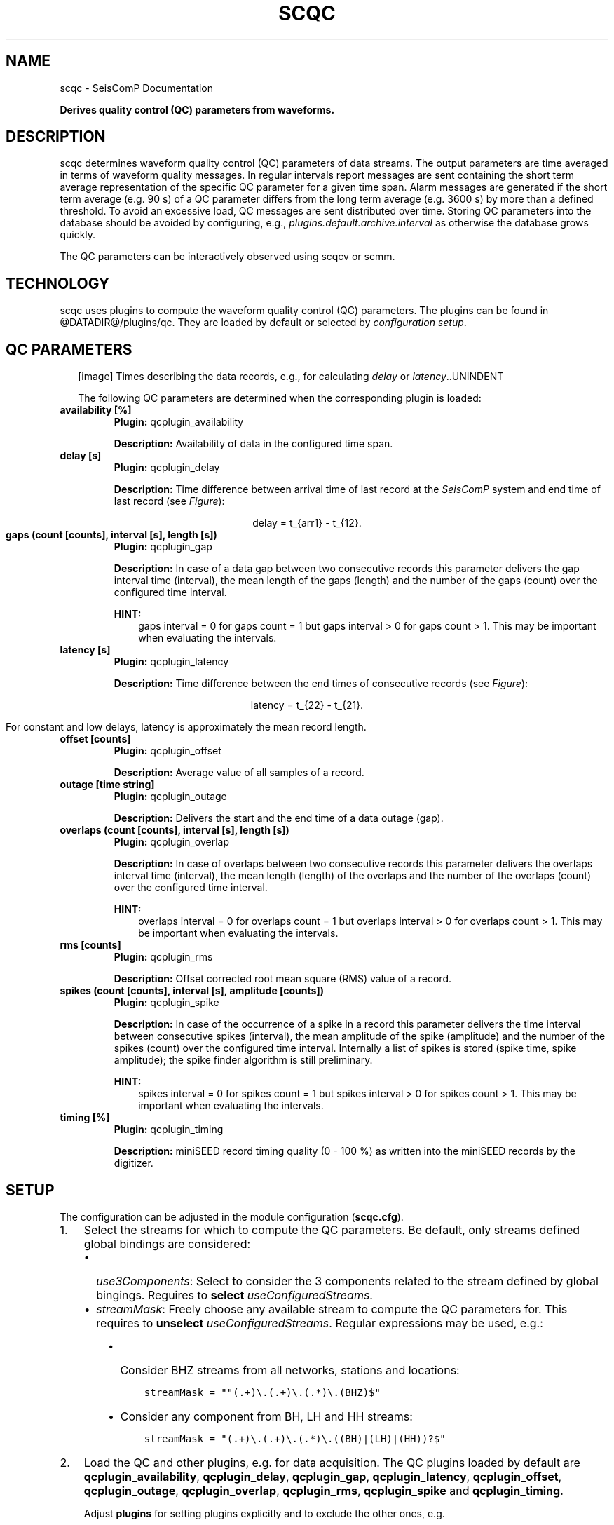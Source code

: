 .\" Man page generated from reStructuredText.
.
.TH "SCQC" "1" "Jun 04, 2021" "4.6.0" "SeisComP"
.SH NAME
scqc \- SeisComP Documentation
.
.nr rst2man-indent-level 0
.
.de1 rstReportMargin
\\$1 \\n[an-margin]
level \\n[rst2man-indent-level]
level margin: \\n[rst2man-indent\\n[rst2man-indent-level]]
-
\\n[rst2man-indent0]
\\n[rst2man-indent1]
\\n[rst2man-indent2]
..
.de1 INDENT
.\" .rstReportMargin pre:
. RS \\$1
. nr rst2man-indent\\n[rst2man-indent-level] \\n[an-margin]
. nr rst2man-indent-level +1
.\" .rstReportMargin post:
..
.de UNINDENT
. RE
.\" indent \\n[an-margin]
.\" old: \\n[rst2man-indent\\n[rst2man-indent-level]]
.nr rst2man-indent-level -1
.\" new: \\n[rst2man-indent\\n[rst2man-indent-level]]
.in \\n[rst2man-indent\\n[rst2man-indent-level]]u
..
.sp
\fBDerives quality control (QC) parameters from waveforms.\fP
.SH DESCRIPTION
.sp
scqc determines waveform quality control (QC) parameters of data streams. The
output parameters are time averaged in terms of waveform quality messages.
In regular intervals report messages are sent containing the short term average
representation of the specific QC parameter for a given time span. Alarm messages
are generated if the short term average (e.g. 90 s) of a QC parameter differs from
the long term average (e.g. 3600 s) by more than a defined threshold.
To avoid an excessive load, QC messages are sent distributed over time. Storing
QC parameters into the database should be avoided by configuring, e.g.,
\fI\%plugins.default.archive.interval\fP as otherwise the database grows
quickly.
.sp
The QC parameters can be interactively observed using scqcv or scmm\&.
.SH TECHNOLOGY
.sp
scqc uses plugins to compute the waveform quality control (QC) parameters.
The plugins can be found in @DATADIR@/plugins/qc. They are loaded by default or
selected by \fI\%configuration setup\fP\&.
.SH QC PARAMETERS
.INDENT 0.0
.INDENT 2.5
[image]
Times describing the data records, e.g., for calculating
\fI\%delay\fP or \fI\%latency\fP\&..UNINDENT
.UNINDENT
.sp
The following QC parameters are determined when the corresponding plugin is
loaded:
.INDENT 0.0
.TP
.B availability [%]
\fBPlugin:\fP qcplugin_availability
.sp
\fBDescription:\fP Availability of data in the configured time span.
.UNINDENT
.INDENT 0.0
.TP
.B delay [s]
\fBPlugin:\fP qcplugin_delay
.sp
\fBDescription:\fP Time difference between arrival time of last record at the \fISeisComP\fP system
and end time of last record (see \fI\%Figure\fP):
.sp
.ce
delay = t_{arr1} \- t_{12}.
.ce 0
.UNINDENT
.INDENT 0.0
.TP
.B gaps (count [counts], interval [s], length [s])
\fBPlugin:\fP qcplugin_gap
.sp
\fBDescription:\fP In case of a data gap between two consecutive records this
parameter delivers the gap interval time (interval), the mean length of the gaps
(length) and the number of the gaps (count) over the configured time interval.
.sp
\fBHINT:\fP
.INDENT 7.0
.INDENT 3.5
gaps interval = 0 for gaps count = 1 but gaps interval > 0
for gaps count > 1. This may be important when evaluating the intervals.
.UNINDENT
.UNINDENT
.UNINDENT
.INDENT 0.0
.TP
.B latency [s]
\fBPlugin:\fP qcplugin_latency
.sp
\fBDescription:\fP Time difference between the end times of consecutive records (see \fI\%Figure\fP):
.sp
.ce
latency = t_{22} \- t_{21}.
.ce 0
.sp
For constant and low delays, latency is approximately the mean record length.
.UNINDENT
.INDENT 0.0
.TP
.B offset [counts]
\fBPlugin:\fP qcplugin_offset
.sp
\fBDescription:\fP Average value of all samples of a record.
.UNINDENT
.INDENT 0.0
.TP
.B outage [time string]
\fBPlugin:\fP qcplugin_outage
.sp
\fBDescription:\fP Delivers the start and the end time of a data outage (gap).
.UNINDENT
.INDENT 0.0
.TP
.B overlaps (count [counts], interval [s], length [s])
\fBPlugin:\fP qcplugin_overlap
.sp
\fBDescription:\fP In case of overlaps between two consecutive records this parameter
delivers the overlaps interval time (interval), the mean length (length) of the
overlaps and the number of the overlaps (count) over the configured time interval.
.sp
\fBHINT:\fP
.INDENT 7.0
.INDENT 3.5
overlaps interval = 0 for overlaps count = 1 but overlaps interval > 0
for overlaps count > 1. This may be important when evaluating the intervals.
.UNINDENT
.UNINDENT
.UNINDENT
.INDENT 0.0
.TP
.B rms [counts]
\fBPlugin:\fP qcplugin_rms
.sp
\fBDescription:\fP Offset corrected root mean square (RMS) value of a record.
.UNINDENT
.INDENT 0.0
.TP
.B spikes (count [counts], interval [s], amplitude [counts])
\fBPlugin:\fP qcplugin_spike
.sp
\fBDescription:\fP In case of the occurrence of a spike in a record this parameter
delivers the time interval between consecutive spikes (interval), the mean
amplitude of the spike (amplitude) and the number of the spikes (count) over the
configured time interval. Internally a list of spikes is stored (spike time,
spike amplitude); the spike finder algorithm is still preliminary.
.sp
\fBHINT:\fP
.INDENT 7.0
.INDENT 3.5
spikes interval = 0 for spikes count = 1 but spikes interval > 0
for spikes count > 1. This may be important when evaluating the intervals.
.UNINDENT
.UNINDENT
.UNINDENT
.INDENT 0.0
.TP
.B timing [%]
\fBPlugin:\fP qcplugin_timing
.sp
\fBDescription:\fP miniSEED record timing quality (0 \- 100 %) as written into the miniSEED records
by the digitizer.
.UNINDENT
.SH SETUP
.sp
The configuration can be adjusted in the module configuration (\fBscqc.cfg\fP).
.INDENT 0.0
.IP 1. 3
Select the streams for which to compute the QC parameters. Be default, only
streams defined global bindings are considered:
.INDENT 3.0
.IP \(bu 2
\fI\%use3Components\fP: Select to consider the 3 components related to
the stream defined by global bingings. Reguires to \fBselect\fP
\fI\%useConfiguredStreams\fP\&.
.IP \(bu 2
\fI\%streamMask\fP: Freely choose any available stream to compute the QC
parameters for. This requires to \fBunselect\fP \fI\%useConfiguredStreams\fP\&.
Regular expressions may be used, e.g.:
.INDENT 3.0
.IP \(bu 2
Consider BHZ streams from all networks, stations and locations:
.INDENT 2.0
.INDENT 3.5
.sp
.nf
.ft C
streamMask = ""(.+)\e.(.+)\e.(.*)\e.(BHZ)$"
.ft P
.fi
.UNINDENT
.UNINDENT
.IP \(bu 2
Consider any component from BH, LH and HH streams:
.INDENT 2.0
.INDENT 3.5
.sp
.nf
.ft C
streamMask = "(.+)\e.(.+)\e.(.*)\e.((BH)|(LH)|(HH))?$"
.ft P
.fi
.UNINDENT
.UNINDENT
.UNINDENT
.UNINDENT
.IP 2. 3
Load the QC and other plugins, e.g. for data acquisition.
The QC plugins loaded by default are \fBqcplugin_availability\fP,
\fBqcplugin_delay\fP, \fBqcplugin_gap\fP, \fBqcplugin_latency\fP,
\fBqcplugin_offset\fP, \fBqcplugin_outage\fP, \fBqcplugin_overlap\fP,
\fBqcplugin_rms\fP, \fBqcplugin_spike\fP and \fBqcplugin_timing\fP\&.
.sp
Adjust \fBplugins\fP for setting plugins explicitly and to exclude the other
ones, e.g.
.INDENT 3.0
.INDENT 3.5
.sp
.nf
.ft C
plugins = qcplugin_availability, qcplugin_spike
.ft P
.fi
.UNINDENT
.UNINDENT
.sp
Further RecordStream plugins for reading data may be considered.
.IP 3. 3
Configure the plugin parameters: Each plugin considers specific parameters
which can be configured separately or the default section.
.UNINDENT
.SH CONFIGURATION
.nf
\fBetc/defaults/global.cfg\fP
\fBetc/defaults/scqc.cfg\fP
\fBetc/global.cfg\fP
\fBetc/scqc.cfg\fP
\fB~/.seiscomp/global.cfg\fP
\fB~/.seiscomp/scqc.cfg\fP
.fi
.sp
.sp
scqc inherits global options\&.
.INDENT 0.0
.TP
.B CreatorId
Type: \fIstring\fP
.sp
ID of QC message creator
Default is \fBsmi://de.gfz\-potsdam/QcTool_0.3.1\fP\&.
.UNINDENT
.INDENT 0.0
.TP
.B useConfiguredStreams
Type: \fIboolean\fP
.sp
Limit QC determination to processed data streams which are
defined in global bindings with detecLocid and detecStream.
Default is \fBtrue\fP\&.
.UNINDENT
.INDENT 0.0
.TP
.B use3Components
Type: \fIboolean\fP
.sp
If useConfiguredStreams is true then this parameter decides whether
to use only the vertical component (default) or all three
components. The 3 components are collected from the inventory
according to channel orientation. If that is not possible
then the fixed components N and E will be used.
Default is \fBfalse\fP\&.
.UNINDENT
.INDENT 0.0
.TP
.B streamMask
Type: \fIstring\fP
.sp
If useConfiguredStreams is false, then
load (from inventory) only those streams, matching the streamMask
.sp
RegEx e.g. "^(NET1|NET2)\e.(STA1|STA2|STA3)\e.(LOC)\e.((BH)|(LH)|(HH))Z$"
.sp
RegEx e.g. "^(.+)\e.(.+)\e.(.*)\e.(.+)Z$"
.sp
streamMask = "^(.+)\e.(.+)\e.(.*)\e.(BHZ)$"
.UNINDENT
.INDENT 0.0
.TP
.B dbLookBack
Type: \fIint\fP
.sp
Unit: \fIdays\fP
.sp
Database look up for past entries not older than x days
(to determine the last QC parameter calculated).
Default is \fB7\fP\&.
.UNINDENT
.sp
\fBNOTE:\fP
.INDENT 0.0
.INDENT 3.5
\fBplugins.*\fP
\fIControl parameters for individual QC plugins.\fP
.UNINDENT
.UNINDENT
.sp
\fBNOTE:\fP
.INDENT 0.0
.INDENT 3.5
\fBplugins.default.*\fP
\fIDefault configuration parameters for the plugins.\fP
\fICan be overwritten by the individual plugin configurations.\fP
.UNINDENT
.UNINDENT
.INDENT 0.0
.TP
.B plugins.default.realTimeOnly
Type: \fIboolean\fP
.sp
Enable to use this plugin only for realtime processing.
.sp
Default [disable]: plugin is able to process archived data AND realtime data streams.
Default is \fBfalse\fP\&.
.UNINDENT
.INDENT 0.0
.TP
.B plugins.default.filter
Type: \fIstring\fP
.sp
Filter string used to filter waveforms before processing.
.UNINDENT
.INDENT 0.0
.TP
.B plugins.default.buffer
Type: \fIint\fP
.sp
Unit: \fIs\fP
.sp
Qc\-Buffer Length [s] (aka LTA\-Buffer). Must be >= plugins.*.bufferLength.
Default is \fB4000\fP\&.
.UNINDENT
.sp
\fBNOTE:\fP
.INDENT 0.0
.INDENT 3.5
\fBplugins.default.report.*\fP
\fIControl interactions with the messaging system.\fP
.UNINDENT
.UNINDENT
.INDENT 0.0
.TP
.B plugins.default.report.interval
Type: \fIint\fP
.sp
Unit: \fIs\fP
.sp
Interval for sending report messages which e.g.
will be  may be displayed by scqcv.
Default is \fB60\fP\&.
.UNINDENT
.INDENT 0.0
.TP
.B plugins.default.report.buffer
Type: \fIint\fP
.sp
Unit: \fIs\fP
.sp
Time window for calculating QC reports.
Default is \fB600\fP\&.
.UNINDENT
.INDENT 0.0
.TP
.B plugins.default.report.timeout
Type: \fIint\fP
.sp
Unit: \fIs\fP
.sp
Report messages are generated in case no data
is received since timeout. Only in real\-time processing.
Default is \fB0\fP\&.
.UNINDENT
.sp
\fBNOTE:\fP
.INDENT 0.0
.INDENT 3.5
\fBplugins.default.archive.*\fP
\fIControl sending QC reports as notifier to the messaging where\fP
\fIscmaster will write them to the database.\fP
.UNINDENT
.UNINDENT
.INDENT 0.0
.TP
.B plugins.default.archive.interval
Type: \fIint\fP
.sp
Unit: \fIs\fP
.sp
Interval to send the QC reports.
.sp
Default [\-1]: Do not send any QC report. This will prevent writing
QC reports into the database.
Default is \fB\-1\fP\&.
.UNINDENT
.INDENT 0.0
.TP
.B plugins.default.archive.buffer
Type: \fIint\fP
.sp
Unit: \fIs\fP
.sp
Time window for calculating QC reports.
Default is \fB3600\fP\&.
.UNINDENT
.sp
\fBNOTE:\fP
.INDENT 0.0
.INDENT 3.5
\fBplugins.default.alert.*\fP
\fIControl for sending alerts based on QC reports.\fP
.UNINDENT
.UNINDENT
.INDENT 0.0
.TP
.B plugins.default.alert.interval
Type: \fIint\fP
.sp
Unit: \fIs\fP
.sp
Interval for checking and sending alert thresholds.
\-1 disables threshold checking.
Default is \fB\-1\fP\&.
.UNINDENT
.INDENT 0.0
.TP
.B plugins.default.alert.buffer
Type: \fIint\fP
.sp
Unit: \fIs\fP
.sp
Time window for calculating QC reports.
Default is \fB1800\fP\&.
.UNINDENT
.INDENT 0.0
.TP
.B plugins.default.alert.thresholds
Type: \fIint\fP
.sp
List of thresholds for sending QC reports. Use comma to separate values.
Default is \fB150\fP\&.
.UNINDENT
.sp
\fBNOTE:\fP
.INDENT 0.0
.INDENT 3.5
\fBplugins.QcLatency.*\fP
\fIConfiguration parameters for the plugin qcplugin_latency. Overwrites the parameters from the default section.\fP
.UNINDENT
.UNINDENT
.INDENT 0.0
.TP
.B plugins.QcLatency.realTimeOnly
Type: \fIboolean\fP
.sp
Enable to use this plugin only for realtime processing.
.sp
Default [disable]: plugin is able to process archived data AND realtime data streams.
Default is \fBtrue\fP\&.
.UNINDENT
.INDENT 0.0
.TP
.B plugins.QcLatency.filter
Type: \fIstring\fP
.sp
Filter string used to filter waveforms before processing.
.UNINDENT
.INDENT 0.0
.TP
.B plugins.QcLatency.buffer
Type: \fIint\fP
.sp
Unit: \fIs\fP
.sp
Qc\-Buffer Length [s] (aka LTA\-Buffer). Must be >= plugins.*.bufferLength.
Default is \fB4000\fP\&.
.UNINDENT
.sp
\fBNOTE:\fP
.INDENT 0.0
.INDENT 3.5
\fBplugins.QcLatency.report.*\fP
\fIControl interactions with the messaging system.\fP
.UNINDENT
.UNINDENT
.INDENT 0.0
.TP
.B plugins.QcLatency.report.interval
Type: \fIint\fP
.sp
Unit: \fIs\fP
.sp
Interval for sending report messages which, e.g.,
can be displayed by scqcv.
Default is \fB60\fP\&.
.UNINDENT
.INDENT 0.0
.TP
.B plugins.QcLatency.report.buffer
Type: \fIint\fP
.sp
Unit: \fIs\fP
.sp
Time window for calculating QC reports.
Default is \fB600\fP\&.
.UNINDENT
.INDENT 0.0
.TP
.B plugins.QcLatency.report.timeout
Type: \fIint\fP
.sp
Unit: \fIs\fP
.sp
Report messages are generated in case no data
is received since timeout. Only in real\-time processing.
Default is \fB0\fP\&.
.UNINDENT
.sp
\fBNOTE:\fP
.INDENT 0.0
.INDENT 3.5
\fBplugins.QcLatency.archive.*\fP
\fIControl sending QC reports as notifier to the messaging where\fP
\fIscmaster will write them to the database.\fP
.UNINDENT
.UNINDENT
.INDENT 0.0
.TP
.B plugins.QcLatency.archive.interval
Type: \fIint\fP
.sp
Unit: \fIs\fP
.sp
Interval to send the QC reports.
.sp
Default [\-1]: Do not send any QC report. This will prevent writing
QC reports into the database.
Default is \fB\-1\fP\&.
.UNINDENT
.INDENT 0.0
.TP
.B plugins.QcLatency.archive.buffer
Type: \fIint\fP
.sp
Unit: \fIs\fP
.sp
Time window for calculating QC reports.
Default is \fB3600\fP\&.
.UNINDENT
.sp
\fBNOTE:\fP
.INDENT 0.0
.INDENT 3.5
\fBplugins.QcLatency.alert.*\fP
\fIControl for sending alerts based on QC reports.\fP
.UNINDENT
.UNINDENT
.INDENT 0.0
.TP
.B plugins.QcLatency.alert.interval
Type: \fIint\fP
.sp
Unit: \fIs\fP
.sp
Interval for checking and sending alert thresholds.
\-1 disables threshold checking.
Default is \fB\-1\fP\&.
.UNINDENT
.INDENT 0.0
.TP
.B plugins.QcLatency.alert.buffer
Type: \fIint\fP
.sp
Unit: \fIs\fP
.sp
Time window for calculating QC reports.
Default is \fB1800\fP\&.
.UNINDENT
.INDENT 0.0
.TP
.B plugins.QcLatency.alert.thresholds
Type: \fIint\fP
.sp
List of thresholds for sending QC reports. Use comma to separate values.
Default is \fB150\fP\&.
.UNINDENT
.sp
\fBNOTE:\fP
.INDENT 0.0
.INDENT 3.5
\fBplugins.QcDelay.*\fP
\fIConfiguration parameters for the plugin qcplugin_delay. Overwrites the parameters from the default section.\fP
.UNINDENT
.UNINDENT
.INDENT 0.0
.TP
.B plugins.QcDelay.realTimeOnly
Type: \fIboolean\fP
.sp
Enable to use this plugin only for realtime processing.
.sp
Default [disable]: plugin is able to processd data AND realtime data streams.
Default is \fBtrue\fP\&.
.UNINDENT
.INDENT 0.0
.TP
.B plugins.QcDelay.filter
Type: \fIstring\fP
.sp
Filter string used to filter waveforms before processing.
.UNINDENT
.INDENT 0.0
.TP
.B plugins.QcDelay.buffer
Type: \fIint\fP
.sp
Unit: \fIs\fP
.sp
Qc\-Buffer Length [s] (aka LTA\-Buffer). Must be >= plugins.*.bufferLength.
Default is \fB4000\fP\&.
.UNINDENT
.sp
\fBNOTE:\fP
.INDENT 0.0
.INDENT 3.5
\fBplugins.QcDelay.report.*\fP
\fIControl interactions with the messaging system.\fP
.UNINDENT
.UNINDENT
.INDENT 0.0
.TP
.B plugins.QcDelay.report.interval
Type: \fIint\fP
.sp
Unit: \fIs\fP
.sp
Interval for sending report messages which e.g.
will be  may be displayed by scqcv.
Default is \fB60\fP\&.
.UNINDENT
.INDENT 0.0
.TP
.B plugins.QcDelay.report.buffer
Type: \fIint\fP
.sp
Unit: \fIs\fP
.sp
Time window for calculating QC reports.
Default is \fB600\fP\&.
.UNINDENT
.INDENT 0.0
.TP
.B plugins.QcDelay.report.timeout
Type: \fIint\fP
.sp
Unit: \fIs\fP
.sp
Report messages are generated in case no data
is received since timeout. Only in real\-time processing.
Default is \fB0\fP\&.
.UNINDENT
.sp
\fBNOTE:\fP
.INDENT 0.0
.INDENT 3.5
\fBplugins.QcDelay.archive.*\fP
\fIControl sending QC reports as notifier to the messaging where\fP
\fIscmaster will write them to the database.\fP
.UNINDENT
.UNINDENT
.INDENT 0.0
.TP
.B plugins.QcDelay.archive.interval
Type: \fIint\fP
.sp
Unit: \fIs\fP
.sp
Interval to send the QC reports.
.sp
Default [\-1]: Do not send any QC report. This will prevent writing
QC reports into the database.
Default is \fB\-1\fP\&.
.UNINDENT
.INDENT 0.0
.TP
.B plugins.QcDelay.archive.buffer
Type: \fIint\fP
.sp
Unit: \fIs\fP
.sp
Time window for calculating QC reports.
Default is \fB3600\fP\&.
.UNINDENT
.sp
\fBNOTE:\fP
.INDENT 0.0
.INDENT 3.5
\fBplugins.QcDelay.alert.*\fP
\fIControl for sending alerts based on QC reports.\fP
.UNINDENT
.UNINDENT
.INDENT 0.0
.TP
.B plugins.QcDelay.alert.interval
Type: \fIint\fP
.sp
Unit: \fIs\fP
.sp
Interval for checking and sending alert thresholds.
\-1 disables threshold checking.
Default is \fB\-1\fP\&.
.UNINDENT
.INDENT 0.0
.TP
.B plugins.QcDelay.alert.buffer
Type: \fIint\fP
.sp
Unit: \fIs\fP
.sp
Time window for calculating QC reports.
Default is \fB1800\fP\&.
.UNINDENT
.INDENT 0.0
.TP
.B plugins.QcDelay.alert.thresholds
Type: \fIint\fP
.sp
List of thresholds for sending QC reports. Use comma to separate values.
Default is \fB150\fP\&.
.UNINDENT
.sp
\fBNOTE:\fP
.INDENT 0.0
.INDENT 3.5
\fBplugins.QcGap.*\fP
\fIConfiguration parameters for the plugin qcplugin_gap. Overwrites the parameters from the default section.\fP
.UNINDENT
.UNINDENT
.INDENT 0.0
.TP
.B plugins.QcGap.realTimeOnly
Type: \fIboolean\fP
.sp
Enable to use this plugin only for realtime processing.
.sp
Default [disable]: plugin is able to process archived data AND realtime data streams.
Default is \fBfalse\fP\&.
.UNINDENT
.INDENT 0.0
.TP
.B plugins.QcGap.filter
Type: \fIstring\fP
.sp
Filter string used to filter waveforms before processing.
.UNINDENT
.INDENT 0.0
.TP
.B plugins.QcGap.buffer
Type: \fIint\fP
.sp
Unit: \fIs\fP
.sp
Qc\-Buffer Length [s] (aka LTA\-Buffer). Must be >= plugins.*.bufferLength.
Default is \fB4000\fP\&.
.UNINDENT
.sp
\fBNOTE:\fP
.INDENT 0.0
.INDENT 3.5
\fBplugins.QcGap.report.*\fP
\fIControl interactions with the messaging system.\fP
.UNINDENT
.UNINDENT
.INDENT 0.0
.TP
.B plugins.QcGap.report.interval
Type: \fIint\fP
.sp
Unit: \fIs\fP
.sp
Interval for sending report messages which e.g.
will be  may be displayed by scqcv.
Default is \fB60\fP\&.
.UNINDENT
.INDENT 0.0
.TP
.B plugins.QcGap.report.buffer
Type: \fIint\fP
.sp
Unit: \fIs\fP
.sp
Time window for calculating QC reports.
Default is \fB600\fP\&.
.UNINDENT
.INDENT 0.0
.TP
.B plugins.QcGap.report.timeout
Type: \fIint\fP
.sp
Unit: \fIs\fP
.sp
Report messages are generated in case no data
is received since timeout. Only in real\-time processing.
Default is \fB0\fP\&.
.UNINDENT
.sp
\fBNOTE:\fP
.INDENT 0.0
.INDENT 3.5
\fBplugins.QcGap.archive.*\fP
\fIControl sending QC reports as notifier to the messaging where\fP
\fIscmaster will write them to the database.\fP
.UNINDENT
.UNINDENT
.INDENT 0.0
.TP
.B plugins.QcGap.archive.interval
Type: \fIint\fP
.sp
Unit: \fIs\fP
.sp
Interval to send the QC reports.
.sp
Default [\-1]: Do not send any QC report. This will prevent writing
QC reports into the database.
Default is \fB\-1\fP\&.
.UNINDENT
.INDENT 0.0
.TP
.B plugins.QcGap.archive.buffer
Type: \fIint\fP
.sp
Unit: \fIs\fP
.sp
Time window for calculating QC reports.
Default is \fB3600\fP\&.
.UNINDENT
.sp
\fBNOTE:\fP
.INDENT 0.0
.INDENT 3.5
\fBplugins.QcGap.alert.*\fP
\fIControl for sending alerts based on QC reports.\fP
.UNINDENT
.UNINDENT
.INDENT 0.0
.TP
.B plugins.QcGap.alert.interval
Type: \fIint\fP
.sp
Unit: \fIs\fP
.sp
Interval for checking and sending alert thresholds.
\-1 disables threshold checking.
Default is \fB\-1\fP\&.
.UNINDENT
.INDENT 0.0
.TP
.B plugins.QcGap.alert.buffer
Type: \fIint\fP
.sp
Unit: \fIs\fP
.sp
Time window for calculating QC reports.
Default is \fB1800\fP\&.
.UNINDENT
.INDENT 0.0
.TP
.B plugins.QcGap.alert.thresholds
Type: \fIint\fP
.sp
List of thresholds for sending QC reports. Use comma to separate values.
Default is \fB150\fP\&.
.UNINDENT
.sp
\fBNOTE:\fP
.INDENT 0.0
.INDENT 3.5
\fBplugins.QcOffset.*\fP
\fIConfiguration parameters for the plugin qcplugin_offset. Overwrites the parameters from the default section.\fP
.UNINDENT
.UNINDENT
.INDENT 0.0
.TP
.B plugins.QcOffset.realTimeOnly
Type: \fIboolean\fP
.sp
Enable to use this plugin only for realtime processing.
.sp
Default [disable]: plugin is able to process archived data AND realtime data streams.
Default is \fBfalse\fP\&.
.UNINDENT
.INDENT 0.0
.TP
.B plugins.QcOffset.filter
Type: \fIstring\fP
.sp
Filter string used to filter waveforms before processing.
.UNINDENT
.INDENT 0.0
.TP
.B plugins.QcOffset.buffer
Type: \fIint\fP
.sp
Unit: \fIs\fP
.sp
Qc\-Buffer Length [s] (aka LTA\-Buffer). Must be >= plugins.*.bufferLength.
Default is \fB4000\fP\&.
.UNINDENT
.sp
\fBNOTE:\fP
.INDENT 0.0
.INDENT 3.5
\fBplugins.QcOffset.report.*\fP
\fIControl interactions with the messaging system.\fP
.UNINDENT
.UNINDENT
.INDENT 0.0
.TP
.B plugins.QcOffset.report.interval
Type: \fIint\fP
.sp
Unit: \fIs\fP
.sp
Interval for sending report messages which e.g.
will be  may be displayed by scqcv.
Default is \fB60\fP\&.
.UNINDENT
.INDENT 0.0
.TP
.B plugins.QcOffset.report.buffer
Type: \fIint\fP
.sp
Unit: \fIs\fP
.sp
Time window for calculating QC reports.
Default is \fB600\fP\&.
.UNINDENT
.INDENT 0.0
.TP
.B plugins.QcOffset.report.timeout
Type: \fIint\fP
.sp
Unit: \fIs\fP
.sp
Report messages are generated in case no data
is received since timeout. Only in real\-time processing.
Default is \fB0\fP\&.
.UNINDENT
.sp
\fBNOTE:\fP
.INDENT 0.0
.INDENT 3.5
\fBplugins.QcOffset.archive.*\fP
\fIControl sending QC reports as notifier to the messaging where\fP
\fIscmaster will write them to the database.\fP
.UNINDENT
.UNINDENT
.INDENT 0.0
.TP
.B plugins.QcOffset.archive.interval
Type: \fIint\fP
.sp
Unit: \fIs\fP
.sp
Interval to send the QC reports.
.sp
Default [\-1]: Do not send any QC report. This will prevent writing
QC reports into the database.
Default is \fB\-1\fP\&.
.UNINDENT
.INDENT 0.0
.TP
.B plugins.QcOffset.archive.buffer
Type: \fIint\fP
.sp
Unit: \fIs\fP
.sp
Time window for calculating QC reports.
Default is \fB3600\fP\&.
.UNINDENT
.sp
\fBNOTE:\fP
.INDENT 0.0
.INDENT 3.5
\fBplugins.QcOffset.alert.*\fP
\fIControl for sending alerts based on QC reports.\fP
.UNINDENT
.UNINDENT
.INDENT 0.0
.TP
.B plugins.QcOffset.alert.interval
Type: \fIint\fP
.sp
Unit: \fIs\fP
.sp
Interval for checking and sending alert thresholds.
\-1 disables threshold checking.
Default is \fB\-1\fP\&.
.UNINDENT
.INDENT 0.0
.TP
.B plugins.QcOffset.alert.buffer
Type: \fIint\fP
.sp
Unit: \fIs\fP
.sp
Time window for calculating QC reports.
Default is \fB1800\fP\&.
.UNINDENT
.INDENT 0.0
.TP
.B plugins.QcOffset.alert.thresholds
Type: \fIint\fP
.sp
List of thresholds for sending QC reports. Use comma to separate values.
Default is \fB150\fP\&.
.UNINDENT
.sp
\fBNOTE:\fP
.INDENT 0.0
.INDENT 3.5
\fBplugins.QcOverlap.*\fP
\fIConfiguration parameters for the plugin qcplugin_overlap. Overwrites the parameters from the default section.\fP
.UNINDENT
.UNINDENT
.INDENT 0.0
.TP
.B plugins.QcOverlap.realTimeOnly
Type: \fIboolean\fP
.sp
Enable to use this plugin only for realtime processing.
.sp
Default [disable]: plugin is able to process archived data AND realtime data streams.
Default is \fBfalse\fP\&.
.UNINDENT
.INDENT 0.0
.TP
.B plugins.QcOverlap.filter
Type: \fIstring\fP
.sp
Filter string used to filter waveforms before processing.
.UNINDENT
.INDENT 0.0
.TP
.B plugins.QcOverlap.buffer
Type: \fIint\fP
.sp
Unit: \fIs\fP
.sp
Qc\-Buffer Length [s] (aka LTA\-Buffer). Must be >= plugins.*.bufferLength.
Default is \fB4000\fP\&.
.UNINDENT
.sp
\fBNOTE:\fP
.INDENT 0.0
.INDENT 3.5
\fBplugins.QcOverlap.report.*\fP
\fIControl interactions with the messaging system.\fP
.UNINDENT
.UNINDENT
.INDENT 0.0
.TP
.B plugins.QcOverlap.report.interval
Type: \fIint\fP
.sp
Unit: \fIs\fP
.sp
Interval for sending report messages which e.g.
will be  may be displayed by scqcv.
Default is \fB60\fP\&.
.UNINDENT
.INDENT 0.0
.TP
.B plugins.QcOverlap.report.buffer
Type: \fIint\fP
.sp
Unit: \fIs\fP
.sp
Time window for calculating QC reports.
Default is \fB600\fP\&.
.UNINDENT
.INDENT 0.0
.TP
.B plugins.QcOverlap.report.timeout
Type: \fIint\fP
.sp
Unit: \fIs\fP
.sp
Report messages are generated in case no data
is received since timeout. Only in real\-time processing.
Default is \fB0\fP\&.
.UNINDENT
.sp
\fBNOTE:\fP
.INDENT 0.0
.INDENT 3.5
\fBplugins.QcOverlap.archive.*\fP
\fIControl sending QC reports as notifier to the messaging where\fP
\fIscmaster will write them to the database.\fP
.UNINDENT
.UNINDENT
.INDENT 0.0
.TP
.B plugins.QcOverlap.archive.interval
Type: \fIint\fP
.sp
Unit: \fIs\fP
.sp
Interval to send the QC reports.
.sp
Default [\-1]: Do not send any QC report. This will prevent writing
QC reports into the database.
Default is \fB\-1\fP\&.
.UNINDENT
.INDENT 0.0
.TP
.B plugins.QcOverlap.archive.buffer
Type: \fIint\fP
.sp
Unit: \fIs\fP
.sp
Time window for calculating QC reports.
Default is \fB3600\fP\&.
.UNINDENT
.sp
\fBNOTE:\fP
.INDENT 0.0
.INDENT 3.5
\fBplugins.QcOverlap.alert.*\fP
\fIControl for sending alerts based on QC reports.\fP
.UNINDENT
.UNINDENT
.INDENT 0.0
.TP
.B plugins.QcOverlap.alert.interval
Type: \fIint\fP
.sp
Unit: \fIs\fP
.sp
Interval for checking and sending alert thresholds.
\-1 disables threshold checking.
Default is \fB\-1\fP\&.
.UNINDENT
.INDENT 0.0
.TP
.B plugins.QcOverlap.alert.buffer
Type: \fIint\fP
.sp
Unit: \fIs\fP
.sp
Time window for calculating QC reports.
Default is \fB1800\fP\&.
.UNINDENT
.INDENT 0.0
.TP
.B plugins.QcOverlap.alert.thresholds
Type: \fIint\fP
.sp
List of thresholds for sending QC reports. Use comma to separate values.
Default is \fB150\fP\&.
.UNINDENT
.sp
\fBNOTE:\fP
.INDENT 0.0
.INDENT 3.5
\fBplugins.QcRms.*\fP
\fIConfiguration parameters for the plugin qcplugin_rms. Overwrites the parameters from the default section.\fP
.UNINDENT
.UNINDENT
.INDENT 0.0
.TP
.B plugins.QcRms.realTimeOnly
Type: \fIboolean\fP
.sp
Enable to use this plugin only for realtime processing.
.sp
Default [disable]: plugin is able to process archived data AND realtime data streams.
Default is \fBfalse\fP\&.
.UNINDENT
.INDENT 0.0
.TP
.B plugins.QcRms.filter
Type: \fIstring\fP
.sp
Filter string used to filter waveforms before processing.
.UNINDENT
.INDENT 0.0
.TP
.B plugins.QcRms.buffer
Type: \fIint\fP
.sp
Unit: \fIs\fP
.sp
Qc\-Buffer Length [s] (aka LTA\-Buffer). Must be >= plugins.*.bufferLength.
Default is \fB4000\fP\&.
.UNINDENT
.sp
\fBNOTE:\fP
.INDENT 0.0
.INDENT 3.5
\fBplugins.QcRms.report.*\fP
\fIControl interactions with the messaging system.\fP
.UNINDENT
.UNINDENT
.INDENT 0.0
.TP
.B plugins.QcRms.report.interval
Type: \fIint\fP
.sp
Unit: \fIs\fP
.sp
Interval for sending report messages which e.g.
will be  may be displayed by scqcv.
Default is \fB60\fP\&.
.UNINDENT
.INDENT 0.0
.TP
.B plugins.QcRms.report.buffer
Type: \fIint\fP
.sp
Unit: \fIs\fP
.sp
Time window for calculating QC reports.
Default is \fB600\fP\&.
.UNINDENT
.INDENT 0.0
.TP
.B plugins.QcRms.report.timeout
Type: \fIint\fP
.sp
Unit: \fIs\fP
.sp
Report messages are generated in case no data
is received since timeout. Only in real\-time processing.
Default is \fB0\fP\&.
.UNINDENT
.sp
\fBNOTE:\fP
.INDENT 0.0
.INDENT 3.5
\fBplugins.QcRms.archive.*\fP
\fIControl sending QC reports as notifier to the messaging where\fP
\fIscmaster will write them to the database.\fP
.UNINDENT
.UNINDENT
.INDENT 0.0
.TP
.B plugins.QcRms.archive.interval
Type: \fIint\fP
.sp
Unit: \fIs\fP
.sp
Interval to send the QC reports.
.sp
Default [\-1]: Do not send any QC report. This will prevent writing
QC reports into the database.
Default is \fB\-1\fP\&.
.UNINDENT
.INDENT 0.0
.TP
.B plugins.QcRms.archive.buffer
Type: \fIint\fP
.sp
Unit: \fIs\fP
.sp
Time window for calculating QC reports.
Default is \fB3600\fP\&.
.UNINDENT
.sp
\fBNOTE:\fP
.INDENT 0.0
.INDENT 3.5
\fBplugins.QcRms.alert.*\fP
\fIControl for sending alerts based on QC reports.\fP
.UNINDENT
.UNINDENT
.INDENT 0.0
.TP
.B plugins.QcRms.alert.interval
Type: \fIint\fP
.sp
Unit: \fIs\fP
.sp
Interval for checking and sending alert thresholds.
\-1 disables threshold checking.
Default is \fB\-1\fP\&.
.UNINDENT
.INDENT 0.0
.TP
.B plugins.QcRms.alert.buffer
Type: \fIint\fP
.sp
Unit: \fIs\fP
.sp
Time window for calculating QC reports.
Default is \fB1800\fP\&.
.UNINDENT
.INDENT 0.0
.TP
.B plugins.QcRms.alert.thresholds
Type: \fIint\fP
.sp
List of thresholds for sending QC reports. Use comma to separate values.
Default is \fB150\fP\&.
.UNINDENT
.sp
\fBNOTE:\fP
.INDENT 0.0
.INDENT 3.5
\fBplugins.QcSpike.*\fP
\fIConfiguration parameters for the plugin qcplugin_spike. Overwrites the parameters from the default section.\fP
.UNINDENT
.UNINDENT
.INDENT 0.0
.TP
.B plugins.QcSpike.realTimeOnly
Type: \fIboolean\fP
.sp
Enable to use this plugin only for realtime processing.
.sp
Default [disable]: plugin is able to process archived data AND realtime data streams.
Default is \fBfalse\fP\&.
.UNINDENT
.INDENT 0.0
.TP
.B plugins.QcSpike.filter
Type: \fIstring\fP
.sp
Filter string used to filter waveforms before processing.
.UNINDENT
.INDENT 0.0
.TP
.B plugins.QcSpike.buffer
Type: \fIint\fP
.sp
Unit: \fIs\fP
.sp
Qc\-Buffer Length [s] (aka LTA\-Buffer). Must be >= plugins.*.bufferLength.
Default is \fB4000\fP\&.
.UNINDENT
.sp
\fBNOTE:\fP
.INDENT 0.0
.INDENT 3.5
\fBplugins.QcSpike.report.*\fP
\fIControl interactions with the messaging system.\fP
.UNINDENT
.UNINDENT
.INDENT 0.0
.TP
.B plugins.QcSpike.report.interval
Type: \fIint\fP
.sp
Unit: \fIs\fP
.sp
Interval for sending report messages which e.g.
will be  may be displayed by scqcv.
Default is \fB60\fP\&.
.UNINDENT
.INDENT 0.0
.TP
.B plugins.QcSpike.report.buffer
Type: \fIint\fP
.sp
Unit: \fIs\fP
.sp
Time window for calculating QC reports.
Default is \fB600\fP\&.
.UNINDENT
.INDENT 0.0
.TP
.B plugins.QcSpike.report.timeout
Type: \fIint\fP
.sp
Unit: \fIs\fP
.sp
Report messages are generated in case no data
is received since timeout. Only in real\-time processing.
Default is \fB0\fP\&.
.UNINDENT
.sp
\fBNOTE:\fP
.INDENT 0.0
.INDENT 3.5
\fBplugins.QcSpike.archive.*\fP
\fIControl sending QC reports as notifier to the messaging where\fP
\fIscmaster will write them to the database.\fP
.UNINDENT
.UNINDENT
.INDENT 0.0
.TP
.B plugins.QcSpike.archive.interval
Type: \fIint\fP
.sp
Unit: \fIs\fP
.sp
Interval to send the QC reports.
.sp
Default [\-1]: Do not send any QC report. This will prevent writing
QC reports into the database.
Default is \fB\-1\fP\&.
.UNINDENT
.INDENT 0.0
.TP
.B plugins.QcSpike.archive.buffer
Type: \fIint\fP
.sp
Unit: \fIs\fP
.sp
Time window for calculating QC reports.
Default is \fB3600\fP\&.
.UNINDENT
.sp
\fBNOTE:\fP
.INDENT 0.0
.INDENT 3.5
\fBplugins.QcSpike.alert.*\fP
\fIControl for sending alerts based on QC reports.\fP
.UNINDENT
.UNINDENT
.INDENT 0.0
.TP
.B plugins.QcSpike.alert.interval
Type: \fIint\fP
.sp
Unit: \fIs\fP
.sp
Interval for checking and sending alert thresholds.
\-1 disables threshold checking.
Default is \fB\-1\fP\&.
.UNINDENT
.INDENT 0.0
.TP
.B plugins.QcSpike.alert.buffer
Type: \fIint\fP
.sp
Unit: \fIs\fP
.sp
Time window for calculating QC reports.
Default is \fB1800\fP\&.
.UNINDENT
.INDENT 0.0
.TP
.B plugins.QcSpike.alert.thresholds
Type: \fIint\fP
.sp
List of thresholds for sending QC reports. Use comma to separate values.
Default is \fB150\fP\&.
.UNINDENT
.sp
\fBNOTE:\fP
.INDENT 0.0
.INDENT 3.5
\fBplugins.QcTiming.*\fP
\fIConfiguration parameters for the plugin qcplugin_timing. Overwrites the parameters from the default section.\fP
.UNINDENT
.UNINDENT
.INDENT 0.0
.TP
.B plugins.QcTiming.realTimeOnly
Type: \fIboolean\fP
.sp
Enable to use this plugin only for realtime processing.
.sp
Default [disable]: plugin is able to process archived data AND realtime data streams.
Default is \fBfalse\fP\&.
.UNINDENT
.INDENT 0.0
.TP
.B plugins.QcTiming.filter
Type: \fIstring\fP
.sp
Filter string used to filter waveforms before processing.
.UNINDENT
.INDENT 0.0
.TP
.B plugins.QcTiming.buffer
Type: \fIint\fP
.sp
Unit: \fIs\fP
.sp
Qc\-Buffer Length [s] (aka LTA\-Buffer). Must be >= plugins.*.bufferLength.
Default is \fB4000\fP\&.
.UNINDENT
.sp
\fBNOTE:\fP
.INDENT 0.0
.INDENT 3.5
\fBplugins.QcTiming.report.*\fP
\fIControl interactions with the messaging system.\fP
.UNINDENT
.UNINDENT
.INDENT 0.0
.TP
.B plugins.QcTiming.report.interval
Type: \fIint\fP
.sp
Unit: \fIs\fP
.sp
Interval for sending report messages which e.g.
will be  may be displayed by scqcv.
Default is \fB60\fP\&.
.UNINDENT
.INDENT 0.0
.TP
.B plugins.QcTiming.report.buffer
Type: \fIint\fP
.sp
Unit: \fIs\fP
.sp
Time window for calculating QC reports.
Default is \fB600\fP\&.
.UNINDENT
.INDENT 0.0
.TP
.B plugins.QcTiming.report.timeout
Type: \fIint\fP
.sp
Unit: \fIs\fP
.sp
Report messages are generated in case no data
is received since timeout. Only in real\-time processing.
Default is \fB0\fP\&.
.UNINDENT
.sp
\fBNOTE:\fP
.INDENT 0.0
.INDENT 3.5
\fBplugins.QcTiming.archive.*\fP
\fIControl sending QC reports as notifier to the messaging where\fP
\fIscmaster will write them to the database.\fP
.UNINDENT
.UNINDENT
.INDENT 0.0
.TP
.B plugins.QcTiming.archive.interval
Type: \fIint\fP
.sp
Unit: \fIs\fP
.sp
Interval to send the QC reports.
.sp
Default [\-1]: Do not send any QC report. This will prevent writing
QC reports into the database.
Default is \fB\-1\fP\&.
.UNINDENT
.INDENT 0.0
.TP
.B plugins.QcTiming.archive.buffer
Type: \fIint\fP
.sp
Unit: \fIs\fP
.sp
Time window for calculating QC reports.
Default is \fB3600\fP\&.
.UNINDENT
.sp
\fBNOTE:\fP
.INDENT 0.0
.INDENT 3.5
\fBplugins.QcTiming.alert.*\fP
\fIControl for sending alerts based on QC reports.\fP
.UNINDENT
.UNINDENT
.INDENT 0.0
.TP
.B plugins.QcTiming.alert.interval
Type: \fIint\fP
.sp
Unit: \fIs\fP
.sp
Interval for checking and sending alert thresholds.
\-1 disables threshold checking.
Default is \fB\-1\fP\&.
.UNINDENT
.INDENT 0.0
.TP
.B plugins.QcTiming.alert.buffer
Type: \fIint\fP
.sp
Unit: \fIs\fP
.sp
Time window for calculating QC reports.
Default is \fB1800\fP\&.
.UNINDENT
.INDENT 0.0
.TP
.B plugins.QcTiming.alert.thresholds
Type: \fIint\fP
.sp
List of thresholds for sending QC reports. Use comma to separate values.
Default is \fB150\fP\&.
.UNINDENT
.sp
\fBNOTE:\fP
.INDENT 0.0
.INDENT 3.5
\fBplugins.QcAvailability.*\fP
\fIConfiguration parameters for the plugin qcplugin_availability. Overwrites the parameters from the default section.\fP
.UNINDENT
.UNINDENT
.INDENT 0.0
.TP
.B plugins.QcAvailability.realTimeOnly
Type: \fIboolean\fP
.sp
Enable to use this plugin only for realtime processing.
.sp
Default [disable]: plugin is able to process archived data AND realtime data streams.
Default is \fBfalse\fP\&.
.UNINDENT
.INDENT 0.0
.TP
.B plugins.QcAvailability.filter
Type: \fIstring\fP
.sp
Filter string used to filter waveforms before processing.
.UNINDENT
.INDENT 0.0
.TP
.B plugins.QcAvailability.buffer
Type: \fIint\fP
.sp
Unit: \fIs\fP
.sp
Qc\-Buffer Length [s] (aka LTA\-Buffer). Must be >= plugins.*.bufferLength.
Default is \fB4000\fP\&.
.UNINDENT
.sp
\fBNOTE:\fP
.INDENT 0.0
.INDENT 3.5
\fBplugins.QcAvailability.report.*\fP
\fIControl interactions with the messaging system.\fP
.UNINDENT
.UNINDENT
.INDENT 0.0
.TP
.B plugins.QcAvailability.report.interval
Type: \fIint\fP
.sp
Unit: \fIs\fP
.sp
Interval for sending report messages which e.g.
will be  may be displayed by scqcv.
Default is \fB60\fP\&.
.UNINDENT
.INDENT 0.0
.TP
.B plugins.QcAvailability.report.buffer
Type: \fIint\fP
.sp
Unit: \fIs\fP
.sp
Time window for calculating QC reports.
Default is \fB600\fP\&.
.UNINDENT
.INDENT 0.0
.TP
.B plugins.QcAvailability.report.timeout
Type: \fIint\fP
.sp
Unit: \fIs\fP
.sp
Report messages are generated in case no data
is received since timeout. Only in real\-time processing.
Default is \fB0\fP\&.
.UNINDENT
.sp
\fBNOTE:\fP
.INDENT 0.0
.INDENT 3.5
\fBplugins.QcAvailability.archive.*\fP
\fIControl sending QC reports as notifier to the messaging where\fP
\fIscmaster will write them to the database.\fP
.UNINDENT
.UNINDENT
.INDENT 0.0
.TP
.B plugins.QcAvailability.archive.interval
Type: \fIint\fP
.sp
Unit: \fIs\fP
.sp
Interval to send the QC reports.
.sp
Default [\-1]: Do not send any QC report. This will prevent writing
QC reports into the database.
Default is \fB\-1\fP\&.
.UNINDENT
.INDENT 0.0
.TP
.B plugins.QcAvailability.archive.buffer
Type: \fIint\fP
.sp
Unit: \fIs\fP
.sp
Time window for calculating QC reports.
Default is \fB3600\fP\&.
.UNINDENT
.sp
\fBNOTE:\fP
.INDENT 0.0
.INDENT 3.5
\fBplugins.QcAvailability.alert.*\fP
\fIControl for sending alerts based on QC reports.\fP
.UNINDENT
.UNINDENT
.INDENT 0.0
.TP
.B plugins.QcAvailability.alert.interval
Type: \fIint\fP
.sp
Unit: \fIs\fP
.sp
Interval for checking and sending alert thresholds.
\-1 disables threshold checking.
Default is \fB\-1\fP\&.
.UNINDENT
.INDENT 0.0
.TP
.B plugins.QcAvailability.alert.buffer
Type: \fIint\fP
.sp
Unit: \fIs\fP
.sp
Time window for calculating QC reports.
Default is \fB1800\fP\&.
.UNINDENT
.INDENT 0.0
.TP
.B plugins.QcAvailability.alert.thresholds
Type: \fIint\fP
.sp
List of thresholds for sending QC reports. Use comma to separate values.
Default is \fB150\fP\&.
.UNINDENT
.sp
\fBNOTE:\fP
.INDENT 0.0
.INDENT 3.5
\fBplugins.QcOutage.*\fP
\fIConfiguration parameters for the plugin qcplugin_outage. Overwrites the parameters from the default section.\fP
.UNINDENT
.UNINDENT
.INDENT 0.0
.TP
.B plugins.QcOutage.realTimeOnly
Type: \fIboolean\fP
.sp
Enable to use this plugin only for realtime processing.
.sp
Default [disable]: plugin is able to process archived data AND realtime data streams.
Default is \fBfalse\fP\&.
.UNINDENT
.INDENT 0.0
.TP
.B plugins.QcOutage.filter
Type: \fIstring\fP
.sp
Filter string used to filter waveforms before processing.
.UNINDENT
.INDENT 0.0
.TP
.B plugins.QcOutage.buffer
Type: \fIint\fP
.sp
Unit: \fIs\fP
.sp
Qc\-Buffer Length [s] (aka LTA\-Buffer). Must be >= plugins.*.bufferLength.
Default is \fB4000\fP\&.
.UNINDENT
.INDENT 0.0
.TP
.B plugins.QcOutage.notifyDB
Type: \fIint\fP
.sp
Unit: \fIs\fP
.sp
If there is a gap of more than notifyDB [s], write an OUTAGE entry into the database.
Default is \fB1800\fP\&.
.UNINDENT
.sp
\fBNOTE:\fP
.INDENT 0.0
.INDENT 3.5
\fBplugins.QcOutage.report.*\fP
\fIControl interactions with the messaging system.\fP
.UNINDENT
.UNINDENT
.INDENT 0.0
.TP
.B plugins.QcOutage.report.interval
Type: \fIint\fP
.sp
Unit: \fIs\fP
.sp
Interval for sending report messages which e.g.
will be  may be displayed by scqcv.
Default is \fB60\fP\&.
.UNINDENT
.INDENT 0.0
.TP
.B plugins.QcOutage.report.buffer
Type: \fIint\fP
.sp
Unit: \fIs\fP
.sp
Time window for calculating QC reports.
Default is \fB600\fP\&.
.UNINDENT
.INDENT 0.0
.TP
.B plugins.QcOutage.report.timeout
Type: \fIint\fP
.sp
Unit: \fIs\fP
.sp
Report messages are generated in case no data
is received since timeout. Only in real\-time processing.
Default is \fB0\fP\&.
.UNINDENT
.sp
\fBNOTE:\fP
.INDENT 0.0
.INDENT 3.5
\fBplugins.QcOutage.archive.*\fP
\fIControl sending QC reports as notifier to the messaging where\fP
\fIscmaster will write them to the database.\fP
.UNINDENT
.UNINDENT
.INDENT 0.0
.TP
.B plugins.QcOutage.archive.interval
Type: \fIint\fP
.sp
Unit: \fIs\fP
.sp
Interval to send the QC reports.
.sp
Default [\-1]: Do not send any QC report. This will prevent writing
QC reports into the database.
Default is \fB\-1\fP\&.
.UNINDENT
.INDENT 0.0
.TP
.B plugins.QcOutage.archive.buffer
Type: \fIint\fP
.sp
Unit: \fIs\fP
.sp
Time window for calculating QC reports.
Default is \fB3600\fP\&.
.UNINDENT
.sp
\fBNOTE:\fP
.INDENT 0.0
.INDENT 3.5
\fBplugins.QcOutage.alert.*\fP
\fIControl for sending alerts based on QC reports.\fP
.UNINDENT
.UNINDENT
.INDENT 0.0
.TP
.B plugins.QcOutage.alert.interval
Type: \fIint\fP
.sp
Unit: \fIs\fP
.sp
Interval for checking and sending alert thresholds.
\-1 disables threshold checking.
Default is \fB\-1\fP\&.
.UNINDENT
.INDENT 0.0
.TP
.B plugins.QcOutage.alert.buffer
Type: \fIint\fP
.sp
Unit: \fIs\fP
.sp
Time window for calculating QC reports.
Default is \fB1800\fP\&.
.UNINDENT
.INDENT 0.0
.TP
.B plugins.QcOutage.alert.thresholds
Type: \fIint\fP
.sp
List of thresholds for sending QC reports. Use comma to separate values.
Default is \fB150\fP\&.
.UNINDENT
.SH COMMAND-LINE
.SS Generic
.INDENT 0.0
.TP
.B \-h, \-\-help
show help message.
.UNINDENT
.INDENT 0.0
.TP
.B \-V, \-\-version
show version information
.UNINDENT
.INDENT 0.0
.TP
.B \-\-config\-file arg
Use alternative configuration file. When this option is used
the loading of all stages is disabled. Only the given configuration
file is parsed and used. To use another name for the configuration
create a symbolic link of the application or copy it, eg scautopick \-> scautopick2.
.UNINDENT
.INDENT 0.0
.TP
.B \-\-plugins arg
Load given plugins.
.UNINDENT
.INDENT 0.0
.TP
.B \-D, \-\-daemon
Run as daemon. This means the application will fork itself and
doesn\(aqt need to be started with &.
.UNINDENT
.INDENT 0.0
.TP
.B \-\-auto\-shutdown arg
Enable/disable self\-shutdown because a master module shutdown. This only
works when messaging is enabled and the master module sends a shutdown
message (enabled with \-\-start\-stop\-msg for the master module).
.UNINDENT
.INDENT 0.0
.TP
.B \-\-shutdown\-master\-module arg
Sets the name of the master\-module used for auto\-shutdown. This
is the application name of the module actually started. If symlinks
are used then it is the name of the symlinked application.
.UNINDENT
.INDENT 0.0
.TP
.B \-\-shutdown\-master\-username arg
Sets the name of the master\-username of the messaging used for
auto\-shutdown. If "shutdown\-master\-module" is given as well this
parameter is ignored.
.UNINDENT
.SS Verbosity
.INDENT 0.0
.TP
.B \-\-verbosity arg
Verbosity level [0..4]. 0:quiet, 1:error, 2:warning, 3:info, 4:debug
.UNINDENT
.INDENT 0.0
.TP
.B \-v, \-\-v
Increase verbosity level (may be repeated, eg. \-vv)
.UNINDENT
.INDENT 0.0
.TP
.B \-q, \-\-quiet
Quiet mode: no logging output
.UNINDENT
.INDENT 0.0
.TP
.B \-\-component arg
Limits the logging to a certain component. This option can be given more than once.
.UNINDENT
.INDENT 0.0
.TP
.B \-s, \-\-syslog
Use syslog logging back end. The output usually goes to /var/lib/messages.
.UNINDENT
.INDENT 0.0
.TP
.B \-l, \-\-lockfile arg
Path to lock file.
.UNINDENT
.INDENT 0.0
.TP
.B \-\-console arg
Send log output to stdout.
.UNINDENT
.INDENT 0.0
.TP
.B \-\-debug
Debug mode: \-\-verbosity=4 \-\-console=1
.UNINDENT
.INDENT 0.0
.TP
.B \-\-log\-file arg
Use alternative log file.
.UNINDENT
.SS Messaging
.INDENT 0.0
.TP
.B \-u, \-\-user arg
Overrides configuration parameter \fBconnection.username\fP\&.
.UNINDENT
.INDENT 0.0
.TP
.B \-H, \-\-host arg
Overrides configuration parameter \fBconnection.server\fP\&.
.UNINDENT
.INDENT 0.0
.TP
.B \-t, \-\-timeout arg
Overrides configuration parameter \fBconnection.timeout\fP\&.
.UNINDENT
.INDENT 0.0
.TP
.B \-g, \-\-primary\-group arg
Overrides configuration parameter \fBconnection.primaryGroup\fP\&.
.UNINDENT
.INDENT 0.0
.TP
.B \-S, \-\-subscribe\-group arg
A group to subscribe to. This option can be given more than once.
.UNINDENT
.INDENT 0.0
.TP
.B \-\-content\-type arg
Overrides configuration parameter \fBconnection.contentType\fP\&.
.UNINDENT
.INDENT 0.0
.TP
.B \-\-start\-stop\-msg arg
Sets sending of a start\- and a stop message.
.UNINDENT
.SS Database
.INDENT 0.0
.TP
.B \-\-db\-driver\-list
List all supported database drivers.
.UNINDENT
.INDENT 0.0
.TP
.B \-d, \-\-database arg
The database connection string, format: \fI\%service://user:pwd@host/database\fP\&.
"service" is the name of the database driver which can be
queried with "\-\-db\-driver\-list".
.UNINDENT
.INDENT 0.0
.TP
.B \-\-config\-module arg
The configmodule to use.
.UNINDENT
.INDENT 0.0
.TP
.B \-\-inventory\-db arg
Load the inventory from the given database or file, format: [\fI\%service://]location\fP
.UNINDENT
.INDENT 0.0
.TP
.B \-\-db\-disable
Do not use the database at all
.UNINDENT
.SS Records
.INDENT 0.0
.TP
.B \-\-record\-driver\-list
List all supported record stream drivers
.UNINDENT
.INDENT 0.0
.TP
.B \-I, \-\-record\-url arg
The recordstream source URL, format: [\fI\%service://\fP]location[#type].
"service" is the name of the recordstream driver which can be
queried with "\-\-record\-driver\-list". If "service"
is not given "\fI\%file://\fP" is used.
.UNINDENT
.INDENT 0.0
.TP
.B \-\-record\-file arg
Specify a file as record source.
.UNINDENT
.INDENT 0.0
.TP
.B \-\-record\-type arg
Specify a type for the records being read.
.UNINDENT
.SH AUTHOR
gempa GmbH, GFZ Potsdam
.SH COPYRIGHT
gempa GmbH, GFZ Potsdam
.\" Generated by docutils manpage writer.
.

